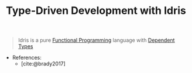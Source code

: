 :PROPERTIES:
:ID:       794f5acf-354c-49bf-943f-33480ade38f2
:END:
#+title: Type-Driven Development with Idris
#+HUGO_CATEGORIES: "Functional Programming"
#+HUGO_TAGS: "Idris"

#+BEGIN_QUOTE
Idris is a pure [[id:171718cd-10fd-484b-8d77-0ffcffc29163][Functional Programming]] language with [[id:7580b45a-1dba-4690-bfbf-652fee25e1d9][Dependent Types]]
#+END_QUOTE

+ References:
  + [cite:@brady2017]

#+print_bibliography: 
